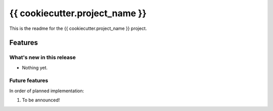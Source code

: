 ===============================
{{ cookiecutter.project_name }}
===============================

This is the readme for the {{ cookiecutter.project_name }} project.

Features
=========

What's new in this release
----------------------------
* Nothing yet.

Future features
-----------------
In order of planned implementation:

1.  To be announced!
